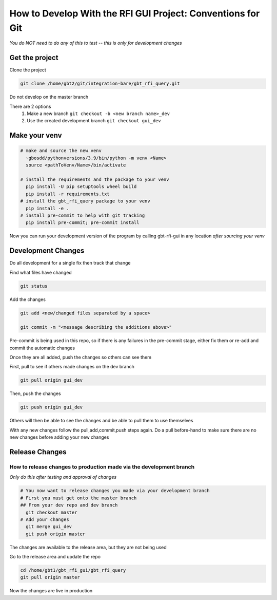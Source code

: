 .. _DevelopingRFIGUI:

How to Develop With the RFI GUI Project: Conventions for Git
=====

*You do NOT need to do any of this to test -- this is only for development changes*

Get the project
-----

Clone the project

.. code-block::

    git clone /home/gbt2/git/integration-bare/gbt_rfi_query.git

Do not develop on the master branch

There are 2 options
 1. Make a new branch
    ``git checkout -b <new branch name>_dev``
 2. Use the created development branch
    ``git checkout gui_dev``


Make your venv
----

.. code-block::

  # make and source the new venv
    ~gbosdd/pythonversions/3.9/bin/python -m venv <Name>
    source <pathToVenv/Name>/bin/activate

  # install the requirements and the package to your venv
    pip install -U pip setuptools wheel build
    pip install -r requirements.txt
  # install the gbt_rfi_query package to your venv
    pip install -e .
  # install pre-commit to help with git tracking
    pip install pre-commit; pre-commit install


Now you can run your development version of the program by calling gbt-rfi-gui in any location *after sourcing your venv*


Development Changes
-----

Do all development for a single fix then track that change

Find what files have changed

.. code-block::

    git status

Add the changes

.. code-block::

    git add <new/changed files separated by a space>

    git commit -m "<message describing the additions above>"

Pre-commit is being used in this repo, so if there is any failures in the pre-commit stage, either fix them or re-add and commit the automatic changes


Once they are all added, push the changes so others can see them

First, pull to see if others made changes on the dev branch

.. code-block::

    git pull origin gui_dev

Then, push the changes

.. code-block::

   git push origin gui_dev


Others will then be able to see the changes and be able to pull them to use themselves


With any new changes follow the pull,add,commit,push steps again. Do a pull before-hand to make sure there are no new changes before adding your new changes


Release Changes
-------------

How to release changes to production made via the development branch
~~~~~~~~

*Only do this after testing and approval of changes*

.. code-block::

  # You now want to release changes you made via your development branch
  # First you must get onto the master branch
  ## From your dev repo and dev branch
    git checkout master
  # Add your changes
    git merge gui_dev
    git push origin master

The changes are available to the release area, but they are not being used

Go to the release area and update the repo

.. code-block::

    cd /home/gbt1/gbt_rfi_gui/gbt_rfi_query
    git pull origin master

Now the changes are live in production
